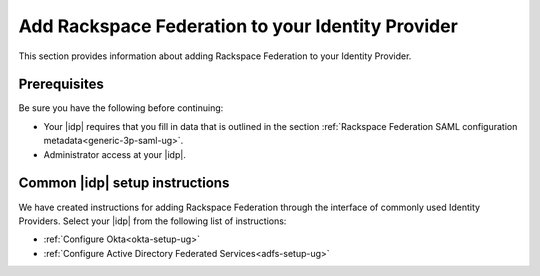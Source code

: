 .. _add-rfi-idp-gs-ug:

====================================================
Add Rackspace Federation to your Identity Provider
====================================================

This section provides information about adding  Rackspace Federation to your
Identity Provider.

Prerequisites
-------------
Be sure you have the following before continuing:

- Your |idp| requires that you fill in data that is outlined in the section
  :ref:`Rackspace Federation SAML configuration metadata<generic-3p-saml-ug>`.

- Administrator access at your |idp|.

Common |idp| setup instructions
-------------------------------

We have created instructions for adding Rackspace Federation through the
interface of commonly used Identity Providers. Select your |idp| from the
following list of instructions:

- :ref:`Configure Okta<okta-setup-ug>`

- :ref:`Configure Active Directory Federated Services<adfs-setup-ug>`

